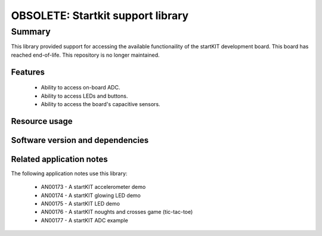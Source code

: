OBSOLETE: Startkit support library
==================================

Summary
-------

This library provided support for accessing the available functionaility of the startKIT development board.
This board has reached end-of-life.
This repository is no longer maintained.

Features
........

 * Ability to access on-board ADC.
 * Ability to access LEDs and buttons.
 * Ability to access the board's capacitive sensors.


Resource usage
..............

.. resusage::
  :widths: 30 10 30 10 20 10

  * - configuration: Simple LED control
    - globals: port p = XS1_PORT_32A;
    - target: STARTKIT
    - flags:
    - locals: interface startkit_led_if i_led[1];
    - fn: startkit_led_driver(i_led, 1, p);
    - pins: 9
    - ports: 1 (32-bit)

  * - configuration: LED, buttons and cap-sense
    - globals: startkit_gpio_ports p = {XS1_PORT_32A, XS1_PORT_4B, XS1_PORT_4A, XS1_CLKBLK_1};
    - target: STARTKIT
    - flags:
    - locals: interface startkit_led_if i_led;
              interface startkit_button_if i_button;
              interface slider_if i_slider_x;
              interface slider_if i_slider_y
    - fn: startkit_gpio_driver(i_led, i_button, i_slider_x, i_slider_y, p);
    - pins: 9
    - ports: 1 (32-bit), 2 (4-bit)

  * - configuration: ADC
    - globals: out port adc_sample = ADC_TRIG_PORT;
    - target: STARTKIT
    - flags:
    - locals: interface startkit_adc_if i_adc; chan c_adc;
    - fn: adc_task(i_adc, c_adc, 10, adc_sample);
    - pins: 5
    - ports: 1 (1-bit)

  * - configuration: Cap-sense slider
    - globals: port p = XS1_PORT_32A; clock clk = XS1_CLKBLK_1;
    - target: STARTKIT
    - flags:
    - locals: interface slider_if i;
    - fn: slider_task(i, p, clk, 4, 80, 100, 50);
    - pins: 9
    - ports: 1 (4-bit)

Software version and dependencies
.................................

.. libdeps::

Related application notes
.........................

The following application notes use this library:

  * AN00173 - A startKIT accelerometer demo
  * AN00174 - A startKIT glowing LED demo
  * AN00175 - A startKIT LED demo
  * AN00176 - A startKIT noughts and crosses game (tic-tac-toe)
  * AN00177 - A startKIT ADC example
